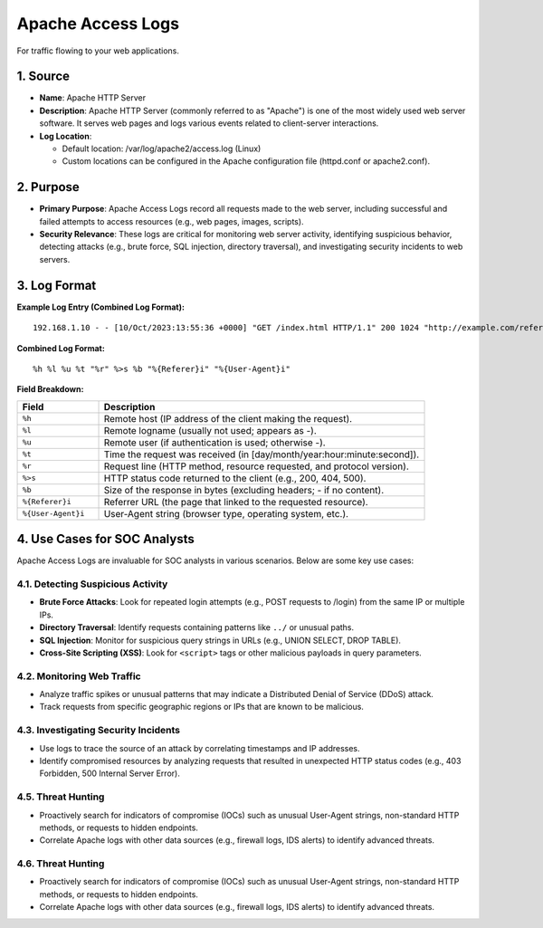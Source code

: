 Apache Access Logs
==================

For traffic flowing to your web applications.

1. Source
---------

- **Name**: Apache HTTP Server
- **Description**: Apache HTTP Server (commonly referred to as "Apache") is one of the most widely used web server software. It serves web pages and logs various events related to client-server interactions.
- **Log Location**:

  - Default location: /var/log/apache2/access.log (Linux)
  - Custom locations can be configured in the Apache configuration file (httpd.conf or apache2.conf).

2. Purpose
----------

- **Primary Purpose**: Apache Access Logs record all requests made to the web server, including successful and failed attempts to access resources (e.g., web pages, images, scripts).
- **Security Relevance**: These logs are critical for monitoring web server activity, identifying suspicious behavior, detecting attacks (e.g., brute force, SQL injection, directory traversal), and investigating security incidents to web servers.

3. Log Format
-------------

**Example Log Entry (Combined Log Format):**

::

   192.168.1.10 - - [10/Oct/2023:13:55:36 +0000] "GET /index.html HTTP/1.1" 200 1024 "http://example.com/referer" "Mozilla/5.0 (Windows NT 10.0; Win64; x64)"

**Combined Log Format:**

::

   %h %l %u %t "%r" %>s %b "%{Referer}i" "%{User-Agent}i"

**Field Breakdown:**

.. list-table::
   :header-rows: 1
   :widths: 20 80

   * - Field
     - Description
   * - ``%h``
     - Remote host (IP address of the client making the request).
   * - ``%l``
     - Remote logname (usually not used; appears as -).
   * - ``%u``
     - Remote user (if authentication is used; otherwise -).
   * - ``%t``
     - Time the request was received (in [day/month/year:hour:minute:second]).
   * - ``%r``
     - Request line (HTTP method, resource requested, and protocol version).
   * - ``%>s``
     - HTTP status code returned to the client (e.g., 200, 404, 500).
   * - ``%b``
     - Size of the response in bytes (excluding headers; - if no content).
   * - ``%{Referer}i``
     - Referrer URL (the page that linked to the requested resource).
   * - ``%{User-Agent}i``
     - User-Agent string (browser type, operating system, etc.).

4. Use Cases for SOC Analysts
-----------------------------

Apache Access Logs are invaluable for SOC analysts in various scenarios. Below are some key use cases:

4.1. Detecting Suspicious Activity
~~~~~~~~~~~~~~~~~~~~~~~~~~~~~~~~~~

- **Brute Force Attacks**: Look for repeated login attempts (e.g., POST requests to /login) from the same IP or multiple IPs.
- **Directory Traversal**: Identify requests containing patterns like ``../`` or unusual paths.
- **SQL Injection**: Monitor for suspicious query strings in URLs (e.g., UNION SELECT, DROP TABLE).
- **Cross-Site Scripting (XSS)**: Look for ``<script>`` tags or other malicious payloads in query parameters.

4.2. Monitoring Web Traffic
~~~~~~~~~~~~~~~~~~~~~~~~~~~

- Analyze traffic spikes or unusual patterns that may indicate a Distributed Denial of Service (DDoS) attack.
- Track requests from specific geographic regions or IPs that are known to be malicious.

4.3. Investigating Security Incidents
~~~~~~~~~~~~~~~~~~~~~~~~~~~~~~~~~~~~~

- Use logs to trace the source of an attack by correlating timestamps and IP addresses.
- Identify compromised resources by analyzing requests that resulted in unexpected HTTP status codes (e.g., 403 Forbidden, 500 Internal Server Error).

4.5. Threat Hunting
~~~~~~~~~~~~~~~~~~~

- Proactively search for indicators of compromise (IOCs) such as unusual User-Agent strings, non-standard HTTP methods, or requests to hidden endpoints.
- Correlate Apache logs with other data sources (e.g., firewall logs, IDS alerts) to identify advanced threats.

4.6. Threat Hunting
~~~~~~~~~~~~~~~~~~~

- Proactively search for indicators of compromise (IOCs) such as unusual User-Agent strings, non-standard HTTP methods, or requests to hidden endpoints.
- Correlate Apache logs with other data sources (e.g., firewall logs, IDS alerts) to identify advanced threats.
